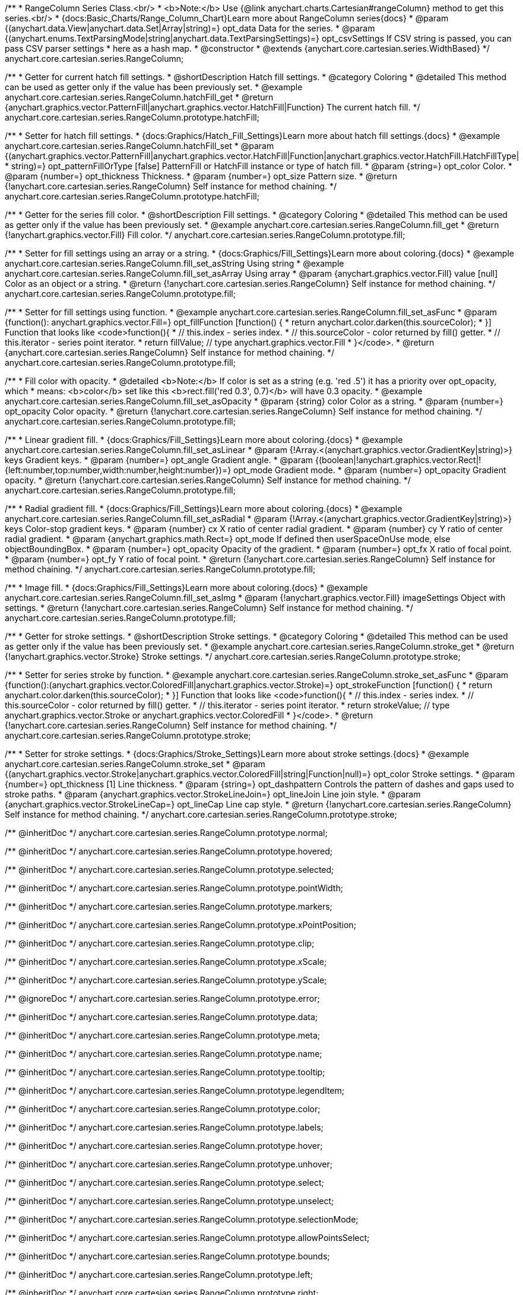 /**
 * RangeColumn Series Class.<br/>
 * <b>Note:</b> Use {@link anychart.charts.Cartesian#rangeColumn} method to get this series.<br/>
 * {docs:Basic_Charts/Range_Column_Chart}Learn more about RangeColumn series{docs}
 * @param {(anychart.data.View|anychart.data.Set|Array|string)=} opt_data Data for the series.
 * @param {(anychart.enums.TextParsingMode|string|anychart.data.TextParsingSettings)=} opt_csvSettings If CSV string is passed, you can pass CSV parser settings
 *    here as a hash map.
 * @constructor
 * @extends {anychart.core.cartesian.series.WidthBased}
 */
anychart.core.cartesian.series.RangeColumn;


//----------------------------------------------------------------------------------------------------------------------
//
//  anychart.core.cartesian.series.RangeColumn.prototype.hatchFill
//
//----------------------------------------------------------------------------------------------------------------------

/**
 * Getter for current hatch fill settings.
 * @shortDescription Hatch fill settings.
 * @category Coloring
 * @detailed This method can be used as getter only if the value has been previously set.
 * @example anychart.core.cartesian.series.RangeColumn.hatchFill_get
 * @return {anychart.graphics.vector.PatternFill|anychart.graphics.vector.HatchFill|Function} The current hatch fill.
 */
anychart.core.cartesian.series.RangeColumn.prototype.hatchFill;

/**
 * Setter for hatch fill settings.
 * {docs:Graphics/Hatch_Fill_Settings}Learn more about hatch fill settings.{docs}
 * @example anychart.core.cartesian.series.RangeColumn.hatchFill_set
 * @param {(anychart.graphics.vector.PatternFill|anychart.graphics.vector.HatchFill|Function|anychart.graphics.vector.HatchFill.HatchFillType|
 * string)=} opt_patternFillOrType [false] PatternFill or HatchFill instance or type of hatch fill.
 * @param {string=} opt_color Color.
 * @param {number=} opt_thickness Thickness.
 * @param {number=} opt_size Pattern size.
 * @return {!anychart.core.cartesian.series.RangeColumn} Self instance for method chaining.
 */
anychart.core.cartesian.series.RangeColumn.prototype.hatchFill;

//----------------------------------------------------------------------------------------------------------------------
//
//  anychart.core.cartesian.series.RangeColumn.prototype.fill
//
//----------------------------------------------------------------------------------------------------------------------

/**
 * Getter for the series fill color.
 * @shortDescription Fill settings.
 * @category Coloring
 * @detailed This method can be used as getter only if the value has been previously set.
 * @example anychart.core.cartesian.series.RangeColumn.fill_get
 * @return {!anychart.graphics.vector.Fill} Fill color.
 */
anychart.core.cartesian.series.RangeColumn.prototype.fill;

/**
 * Setter for fill settings using an array or a string.
 * {docs:Graphics/Fill_Settings}Learn more about coloring.{docs}
 * @example anychart.core.cartesian.series.RangeColumn.fill_set_asString Using string
 * @example anychart.core.cartesian.series.RangeColumn.fill_set_asArray Using array
 * @param {anychart.graphics.vector.Fill} value [null] Color as an object or a string.
 * @return {!anychart.core.cartesian.series.RangeColumn} Self instance for method chaining.
 */
anychart.core.cartesian.series.RangeColumn.prototype.fill;

/**
 * Setter for fill settings using function.
 * @example anychart.core.cartesian.series.RangeColumn.fill_set_asFunc
 * @param {function(): anychart.graphics.vector.Fill=} opt_fillFunction [function() {
 *  return anychart.color.darken(this.sourceColor);
 * }] Function that looks like <code>function(){
 *    // this.index - series index.
 *    // this.sourceColor - color returned by fill() getter.
 *    // this.iterator - series point iterator.
 *    return fillValue; // type anychart.graphics.vector.Fill
 * }</code>.
 * @return {anychart.core.cartesian.series.RangeColumn} Self instance for method chaining.
 */
anychart.core.cartesian.series.RangeColumn.prototype.fill;

/**
 * Fill color with opacity.
 * @detailed <b>Note:</b> If color is set as a string (e.g. 'red .5') it has a priority over opt_opacity, which
 * means: <b>color</b> set like this <b>rect.fill('red 0.3', 0.7)</b> will have 0.3 opacity.
 * @example anychart.core.cartesian.series.RangeColumn.fill_set_asOpacity
 * @param {string} color Color as a string.
 * @param {number=} opt_opacity Color opacity.
 * @return {!anychart.core.cartesian.series.RangeColumn} Self instance for method chaining.
 */
anychart.core.cartesian.series.RangeColumn.prototype.fill;

/**
 * Linear gradient fill.
 * {docs:Graphics/Fill_Settings}Learn more about coloring.{docs}
 * @example anychart.core.cartesian.series.RangeColumn.fill_set_asLinear
 * @param {!Array.<(anychart.graphics.vector.GradientKey|string)>} keys Gradient keys.
 * @param {number=} opt_angle Gradient angle.
 * @param {(boolean|!anychart.graphics.vector.Rect|!{left:number,top:number,width:number,height:number})=} opt_mode Gradient mode.
 * @param {number=} opt_opacity Gradient opacity.
 * @return {!anychart.core.cartesian.series.RangeColumn} Self instance for method chaining.
 */
anychart.core.cartesian.series.RangeColumn.prototype.fill;

/**
 * Radial gradient fill.
 * {docs:Graphics/Fill_Settings}Learn more about coloring.{docs}
 * @example anychart.core.cartesian.series.RangeColumn.fill_set_asRadial
 * @param {!Array.<(anychart.graphics.vector.GradientKey|string)>} keys Color-stop gradient keys.
 * @param {number} cx X ratio of center radial gradient.
 * @param {number} cy Y ratio of center radial gradient.
 * @param {anychart.graphics.math.Rect=} opt_mode If defined then userSpaceOnUse mode, else objectBoundingBox.
 * @param {number=} opt_opacity Opacity of the gradient.
 * @param {number=} opt_fx X ratio of focal point.
 * @param {number=} opt_fy Y ratio of focal point.
 * @return {!anychart.core.cartesian.series.RangeColumn} Self instance for method chaining.
 */
anychart.core.cartesian.series.RangeColumn.prototype.fill;

/**
 * Image fill.
 * {docs:Graphics/Fill_Settings}Learn more about coloring.{docs}
 * @example anychart.core.cartesian.series.RangeColumn.fill_set_asImg
 * @param {!anychart.graphics.vector.Fill} imageSettings Object with settings.
 * @return {!anychart.core.cartesian.series.RangeColumn} Self instance for method chaining.
 */
anychart.core.cartesian.series.RangeColumn.prototype.fill;


//----------------------------------------------------------------------------------------------------------------------
//
//  anychart.core.cartesian.series.RangeColumn.prototype.stroke
//
//----------------------------------------------------------------------------------------------------------------------

/**
 * Getter for stroke settings.
 * @shortDescription Stroke settings.
 * @category Coloring
 * @detailed This method can be used as getter only if the value has been previously set.
 * @example anychart.core.cartesian.series.RangeColumn.stroke_get
 * @return {!anychart.graphics.vector.Stroke} Stroke settings.
 */
anychart.core.cartesian.series.RangeColumn.prototype.stroke;

/**
 * Setter for series stroke by function.
 * @example anychart.core.cartesian.series.RangeColumn.stroke_set_asFunc
 * @param {function():(anychart.graphics.vector.ColoredFill|anychart.graphics.vector.Stroke)=} opt_strokeFunction [function() {
 *  return anychart.color.darken(this.sourceColor);
 * }] Function that looks like <code>function(){
 *    // this.index - series index.
 *    // this.sourceColor - color returned by fill() getter.
 *    // this.iterator - series point iterator.
 *    return strokeValue; // type anychart.graphics.vector.Stroke or anychart.graphics.vector.ColoredFill
 * }</code>.
 * @return {!anychart.core.cartesian.series.RangeColumn} Self instance for method chaining.
 */
anychart.core.cartesian.series.RangeColumn.prototype.stroke;

/**
 * Setter for stroke settings.
 * {docs:Graphics/Stroke_Settings}Learn more about stroke settings.{docs}
 * @example anychart.core.cartesian.series.RangeColumn.stroke_set
 * @param {(anychart.graphics.vector.Stroke|anychart.graphics.vector.ColoredFill|string|Function|null)=} opt_color Stroke settings.
 * @param {number=} opt_thickness [1] Line thickness.
 * @param {string=} opt_dashpattern Controls the pattern of dashes and gaps used to stroke paths.
 * @param {anychart.graphics.vector.StrokeLineJoin=} opt_lineJoin Line join style.
 * @param {anychart.graphics.vector.StrokeLineCap=} opt_lineCap Line cap style.
 * @return {!anychart.core.cartesian.series.RangeColumn} Self instance for method chaining.
 */
anychart.core.cartesian.series.RangeColumn.prototype.stroke;

/** @inheritDoc */
anychart.core.cartesian.series.RangeColumn.prototype.normal;

/** @inheritDoc */
anychart.core.cartesian.series.RangeColumn.prototype.hovered;

/** @inheritDoc */
anychart.core.cartesian.series.RangeColumn.prototype.selected;

/** @inheritDoc */
anychart.core.cartesian.series.RangeColumn.prototype.pointWidth;

/** @inheritDoc */
anychart.core.cartesian.series.RangeColumn.prototype.markers;

/** @inheritDoc */
anychart.core.cartesian.series.RangeColumn.prototype.xPointPosition;

/** @inheritDoc */
anychart.core.cartesian.series.RangeColumn.prototype.clip;

/** @inheritDoc */
anychart.core.cartesian.series.RangeColumn.prototype.xScale;

/** @inheritDoc */
anychart.core.cartesian.series.RangeColumn.prototype.yScale;

/** @ignoreDoc */
anychart.core.cartesian.series.RangeColumn.prototype.error;

/** @inheritDoc */
anychart.core.cartesian.series.RangeColumn.prototype.data;

/** @inheritDoc */
anychart.core.cartesian.series.RangeColumn.prototype.meta;

/** @inheritDoc */
anychart.core.cartesian.series.RangeColumn.prototype.name;

/** @inheritDoc */
anychart.core.cartesian.series.RangeColumn.prototype.tooltip;

/** @inheritDoc */
anychart.core.cartesian.series.RangeColumn.prototype.legendItem;

/** @inheritDoc */
anychart.core.cartesian.series.RangeColumn.prototype.color;

/** @inheritDoc */
anychart.core.cartesian.series.RangeColumn.prototype.labels;

/** @inheritDoc */
anychart.core.cartesian.series.RangeColumn.prototype.hover;

/** @inheritDoc */
anychart.core.cartesian.series.RangeColumn.prototype.unhover;

/** @inheritDoc */
anychart.core.cartesian.series.RangeColumn.prototype.select;

/** @inheritDoc */
anychart.core.cartesian.series.RangeColumn.prototype.unselect;

/** @inheritDoc */
anychart.core.cartesian.series.RangeColumn.prototype.selectionMode;

/** @inheritDoc */
anychart.core.cartesian.series.RangeColumn.prototype.allowPointsSelect;

/** @inheritDoc */
anychart.core.cartesian.series.RangeColumn.prototype.bounds;

/** @inheritDoc */
anychart.core.cartesian.series.RangeColumn.prototype.left;

/** @inheritDoc */
anychart.core.cartesian.series.RangeColumn.prototype.right;

/** @inheritDoc */
anychart.core.cartesian.series.RangeColumn.prototype.top;

/** @inheritDoc */
anychart.core.cartesian.series.RangeColumn.prototype.bottom;

/** @inheritDoc */
anychart.core.cartesian.series.RangeColumn.prototype.width;

/** @inheritDoc */
anychart.core.cartesian.series.RangeColumn.prototype.height;

/** @inheritDoc */
anychart.core.cartesian.series.RangeColumn.prototype.minWidth;

/** @inheritDoc */
anychart.core.cartesian.series.RangeColumn.prototype.minHeight;

/** @inheritDoc */
anychart.core.cartesian.series.RangeColumn.prototype.maxWidth;

/** @inheritDoc */
anychart.core.cartesian.series.RangeColumn.prototype.maxHeight;

/** @inheritDoc */
anychart.core.cartesian.series.RangeColumn.prototype.getPixelBounds;

/** @inheritDoc */
anychart.core.cartesian.series.RangeColumn.prototype.zIndex;

/** @inheritDoc */
anychart.core.cartesian.series.RangeColumn.prototype.enabled;

/** @inheritDoc */
anychart.core.cartesian.series.RangeColumn.prototype.print;

/** @inheritDoc */
anychart.core.cartesian.series.RangeColumn.prototype.listen;

/** @inheritDoc */
anychart.core.cartesian.series.RangeColumn.prototype.listenOnce;

/** @inheritDoc */
anychart.core.cartesian.series.RangeColumn.prototype.unlisten;

/** @inheritDoc */
anychart.core.cartesian.series.RangeColumn.prototype.unlistenByKey;

/** @inheritDoc */
anychart.core.cartesian.series.RangeColumn.prototype.removeAllListeners;

/** @inheritDoc */
anychart.core.cartesian.series.RangeColumn.prototype.id;

/** @inheritDoc */
anychart.core.cartesian.series.RangeColumn.prototype.transformX;

/** @inheritDoc */
anychart.core.cartesian.series.RangeColumn.prototype.transformY;

/** @inheritDoc */
anychart.core.cartesian.series.RangeColumn.prototype.getPixelPointWidth;

/** @inheritDoc */
anychart.core.cartesian.series.RangeColumn.prototype.getPoint;

/** @inheritDoc */
anychart.core.cartesian.series.RangeColumn.prototype.excludePoint;

/** @inheritDoc */
anychart.core.cartesian.series.RangeColumn.prototype.includePoint;

/** @inheritDoc */
anychart.core.cartesian.series.RangeColumn.prototype.keepOnlyPoints;

/** @inheritDoc */
anychart.core.cartesian.series.RangeColumn.prototype.includeAllPoints;

/** @inheritDoc */
anychart.core.cartesian.series.RangeColumn.prototype.getExcludedPoints;

/** @inheritDoc */
anychart.core.cartesian.series.RangeColumn.prototype.seriesType;

/** @inheritDoc */
anychart.core.cartesian.series.RangeColumn.prototype.isVertical;

/** @inheritDoc */
anychart.core.cartesian.series.RangeColumn.prototype.rendering;

/** @inheritDoc */
anychart.core.cartesian.series.RangeColumn.prototype.minPointLength;

/** @inheritDoc */
anychart.core.cartesian.series.RangeColumn.prototype.maxPointWidth;